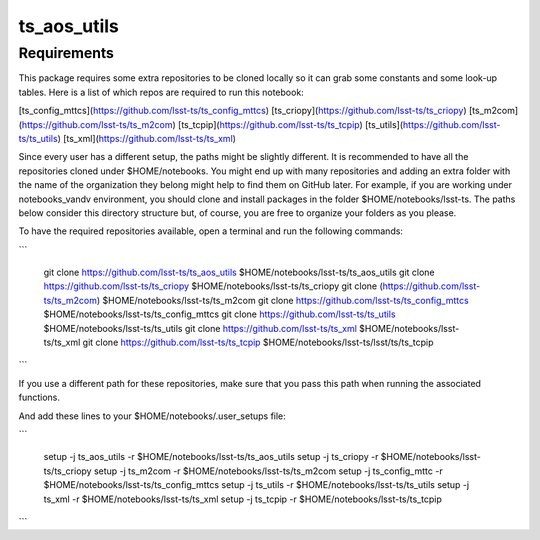 ############
ts_aos_utils
############

Requirements
------------

This package requires some extra repositories to be cloned locally so it can grab some constants and some look-up tables. Here is a list of which repos are required to run this notebook:

[ts_config_mttcs](https://github.com/lsst-ts/ts_config_mttcs)
[ts_criopy](https://github.com/lsst-ts/ts_criopy)
[ts_m2com](https://github.com/lsst-ts/ts_m2com)
[ts_tcpip](https://github.com/lsst-ts/ts_tcpip)
[ts_utils](https://github.com/lsst-ts/ts_utils)
[ts_xml](https://github.com/lsst-ts/ts_xml)

Since every user has a different setup, the paths might be slightly different. It is recommended to have all the repositories cloned under $HOME/notebooks. You might end up with many repositories and adding an extra folder with the name of the organization they belong might help to find them on GitHub later. For example, if you are working under notebooks_vandv environment, you should clone and install packages in the folder $HOME/notebooks/lsst-ts. The paths below consider this directory structure but, of course, you are free to organize your folders as you please.

To have the required repositories available, open a terminal and run the following commands:

```

    git clone https://github.com/lsst-ts/ts_aos_utils $HOME/notebooks/lsst-ts/ts_aos_utils
    git clone https://github.com/lsst-ts/ts_criopy $HOME/notebooks/lsst-ts/ts_criopy
    git clone (https://github.com/lsst-ts/ts_m2com) $HOME/notebooks/lsst-ts/ts_m2com
    git clone https://github.com/lsst-ts/ts_config_mttcs $HOME/notebooks/lsst-ts/ts_config_mttcs
    git clone https://github.com/lsst-ts/ts_utils $HOME/notebooks/lsst-ts/ts_utils
    git clone https://github.com/lsst-ts/ts_xml $HOME/notebooks/lsst-ts/ts_xml
    git clone https://github.com/lsst-ts/ts_tcpip $HOME/notebooks/lsst-ts/lsst/ts/ts_tcpip    
```

If you use a different path for these repositories, make sure that you pass this path when running the associated functions.

And add these lines to your $HOME/notebooks/.user_setups file:

```

    setup -j ts_aos_utils -r $HOME/notebooks/lsst-ts/ts_aos_utils
    setup -j ts_criopy -r $HOME/notebooks/lsst-ts/ts_criopy
    setup -j ts_m2com -r $HOME/notebooks/lsst-ts/ts_m2com
    setup -j ts_config_mttc -r $HOME/notebooks/lsst-ts/ts_config_mttcs
    setup -j ts_utils -r $HOME/notebooks/lsst-ts/ts_utils
    setup -j ts_xml -r $HOME/notebooks/lsst-ts/ts_xml
    setup -j ts_tcpip -r $HOME/notebooks/lsst-ts/ts_tcpip
```    


